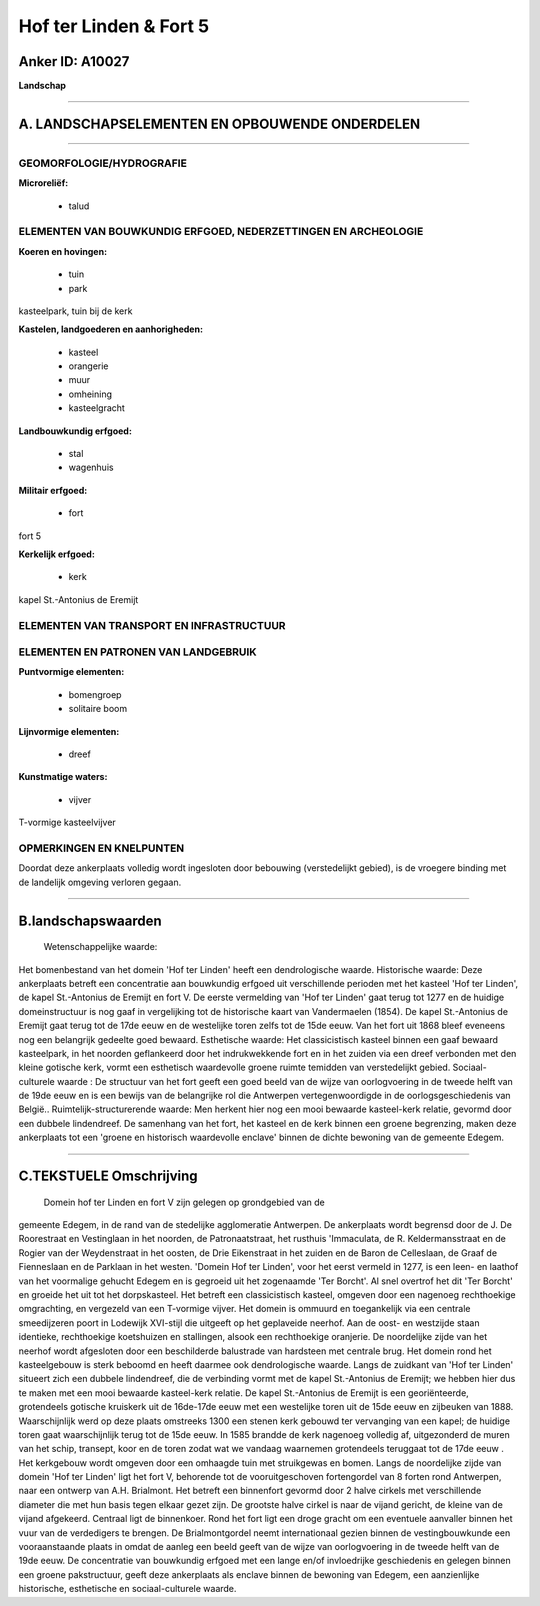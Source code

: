 Hof ter Linden & Fort 5
=======================

Anker ID: A10027
----------------

**Landschap**

--------------

A. LANDSCHAPSELEMENTEN EN OPBOUWENDE ONDERDELEN
-----------------------------------------------

--------------

GEOMORFOLOGIE/HYDROGRAFIE
~~~~~~~~~~~~~~~~~~~~~~~~~

**Microreliëf:**

 * talud

 

ELEMENTEN VAN BOUWKUNDIG ERFGOED, NEDERZETTINGEN EN ARCHEOLOGIE
~~~~~~~~~~~~~~~~~~~~~~~~~~~~~~~~~~~~~~~~~~~~~~~~~~~~~~~~~~~~~~~

**Koeren en hovingen:**

 * tuin
 * park

 
kasteelpark, tuin bij de kerk

**Kastelen, landgoederen en aanhorigheden:**

 * kasteel
 * orangerie
 * muur
 * omheining
 * kasteelgracht

 
**Landbouwkundig erfgoed:**

 * stal
 * wagenhuis

 
**Militair erfgoed:**

 * fort

 
fort 5

**Kerkelijk erfgoed:**

 * kerk

 
kapel St.-Antonius de Eremijt

ELEMENTEN VAN TRANSPORT EN INFRASTRUCTUUR
~~~~~~~~~~~~~~~~~~~~~~~~~~~~~~~~~~~~~~~~~

ELEMENTEN EN PATRONEN VAN LANDGEBRUIK
~~~~~~~~~~~~~~~~~~~~~~~~~~~~~~~~~~~~~

**Puntvormige elementen:**

 * bomengroep
 * solitaire boom

 
**Lijnvormige elementen:**

 * dreef

**Kunstmatige waters:**

 * vijver

 
T-vormige kasteelvijver

OPMERKINGEN EN KNELPUNTEN
~~~~~~~~~~~~~~~~~~~~~~~~~

Doordat deze ankerplaats volledig wordt ingesloten door bebouwing
(verstedelijkt gebied), is de vroegere binding met de landelijk omgeving
verloren gegaan.

--------------

B.landschapswaarden
-------------------

 Wetenschappelijke waarde:
Het bomenbestand van het domein 'Hof ter Linden' heeft een
dendrologische waarde.
Historische waarde:
Deze ankerplaats betreft een concentratie aan bouwkundig erfgoed uit
verschillende perioden met het kasteel 'Hof ter Linden', de kapel
St.-Antonius de Eremijt en fort V. De eerste vermelding van 'Hof ter
Linden' gaat terug tot 1277 en de huidige domeinstructuur is nog gaaf in
vergelijking tot de historische kaart van Vandermaelen (1854). De kapel
St.-Antonius de Eremijt gaat terug tot de 17de eeuw en de westelijke
toren zelfs tot de 15de eeuw. Van het fort uit 1868 bleef eveneens nog
een belangrijk gedeelte goed bewaard.
Esthetische waarde: Het classicistisch kasteel binnen een gaaf
bewaard kasteelpark, in het noorden geflankeerd door het indrukwekkende
fort en in het zuiden via een dreef verbonden met den kleine gotische
kerk, vormt een esthetisch waardevolle groene ruimte temidden van
verstedelijkt gebied.
Sociaal-culturele waarde : De structuur van het fort geeft een goed
beeld van de wijze van oorlogvoering in de tweede helft van de 19de eeuw
en is een bewijs van de belangrijke rol die Antwerpen vertegenwoordigde
in de oorlogsgeschiedenis van België..
Ruimtelijk-structurerende waarde:
Men herkent hier nog een mooi bewaarde kasteel-kerk relatie, gevormd
door een dubbele lindendreef. De samenhang van het fort, het kasteel en
de kerk binnen een groene begrenzing, maken deze ankerplaats tot een
'groene en historisch waardevolle enclave' binnen de dichte bewoning van
de gemeente Edegem.

--------------

C.TEKSTUELE Omschrijving
------------------------

 Domein hof ter Linden en fort V zijn gelegen op grondgebied van de
gemeente Edegem, in de rand van de stedelijke agglomeratie Antwerpen. De
ankerplaats wordt begrensd door de J. De Roorestraat en Vestinglaan in
het noorden, de Patronaatstraat, het rusthuis 'Immaculata, de R.
Keldermansstraat en de Rogier van der Weydenstraat in het oosten, de
Drie Eikenstraat in het zuiden en de Baron de Celleslaan, de Graaf de
Fienneslaan en de Parklaan in het westen. 'Domein Hof ter Linden', voor
het eerst vermeld in 1277, is een leen- en laathof van het voormalige
gehucht Edegem en is gegroeid uit het zogenaamde 'Ter Borcht'. Al snel
overtrof het dit 'Ter Borcht' en groeide het uit tot het dorpskasteel.
Het betreft een classicistisch kasteel, omgeven door een nagenoeg
rechthoekige omgrachting, en vergezeld van een T-vormige vijver. Het
domein is ommuurd en toegankelijk via een centrale smeedijzeren poort in
Lodewijk XVI-stijl die uitgeeft op het geplaveide neerhof. Aan de oost-
en westzijde staan identieke, rechthoekige koetshuizen en stallingen,
alsook een rechthoekige oranjerie. De noordelijke zijde van het neerhof
wordt afgesloten door een beschilderde balustrade van hardsteen met
centrale brug. Het domein rond het kasteelgebouw is sterk beboomd en
heeft daarmee ook dendrologische waarde. Langs de zuidkant van 'Hof ter
Linden' situeert zich een dubbele lindendreef, die de verbinding vormt
met de kapel St.-Antonius de Eremijt; we hebben hier dus te maken met
een mooi bewaarde kasteel-kerk relatie. De kapel St.-Antonius de Eremijt
is een georiënteerde, grotendeels gotische kruiskerk uit de 16de-17de
eeuw met een westelijke toren uit de 15de eeuw en zijbeuken van 1888.
Waarschijnlijk werd op deze plaats omstreeks 1300 een stenen kerk
gebouwd ter vervanging van een kapel; de huidige toren gaat
waarschijnlijk terug tot de 15de eeuw. In 1585 brandde de kerk nagenoeg
volledig af, uitgezonderd de muren van het schip, transept, koor en de
toren zodat wat we vandaag waarnemen grotendeels teruggaat tot de 17de
eeuw . Het kerkgebouw wordt omgeven door een omhaagde tuin met
struikgewas en bomen. Langs de noordelijke zijde van domein 'Hof ter
Linden' ligt het fort V, behorende tot de vooruitgeschoven fortengordel
van 8 forten rond Antwerpen, naar een ontwerp van A.H. Brialmont. Het
betreft een binnenfort gevormd door 2 halve cirkels met verschillende
diameter die met hun basis tegen elkaar gezet zijn. De grootste halve
cirkel is naar de vijand gericht, de kleine van de vijand afgekeerd.
Centraal ligt de binnenkoer. Rond het fort ligt een droge gracht om een
eventuele aanvaller binnen het vuur van de verdedigers te brengen. De
Brialmontgordel neemt internationaal gezien binnen de vestingbouwkunde
een vooraanstaande plaats in omdat de aanleg een beeld geeft van de
wijze van oorlogvoering in de tweede helft van de 19de eeuw. De
concentratie van bouwkundig erfgoed met een lange en/of invloedrijke
geschiedenis en gelegen binnen een groene pakstructuur, geeft deze
ankerplaats als enclave binnen de bewoning van Edegem, een aanzienlijke
historische, esthetische en sociaal-culturele waarde.
